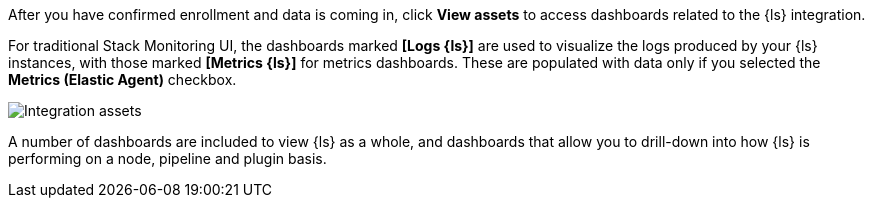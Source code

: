 After you have confirmed enrollment and data is coming in,  click **View assets** to access dashboards related to the {ls} integration.

For traditional Stack Monitoring UI, the dashboards marked **[Logs {ls}]** are used to visualize the logs
produced by your {ls} instances, with those marked **[Metrics {ls}]** for metrics
dashboards.
These are populated with data only if you selected the **Metrics (Elastic Agent)** checkbox.

--
[role="screenshot"]
image::images/integration-assets-dashboards.png[Integration assets]
--

A number of dashboards are included to view {ls} as a whole, and dashboards that allow you to drill-down
into how {ls} is performing on a node, pipeline and plugin basis.
